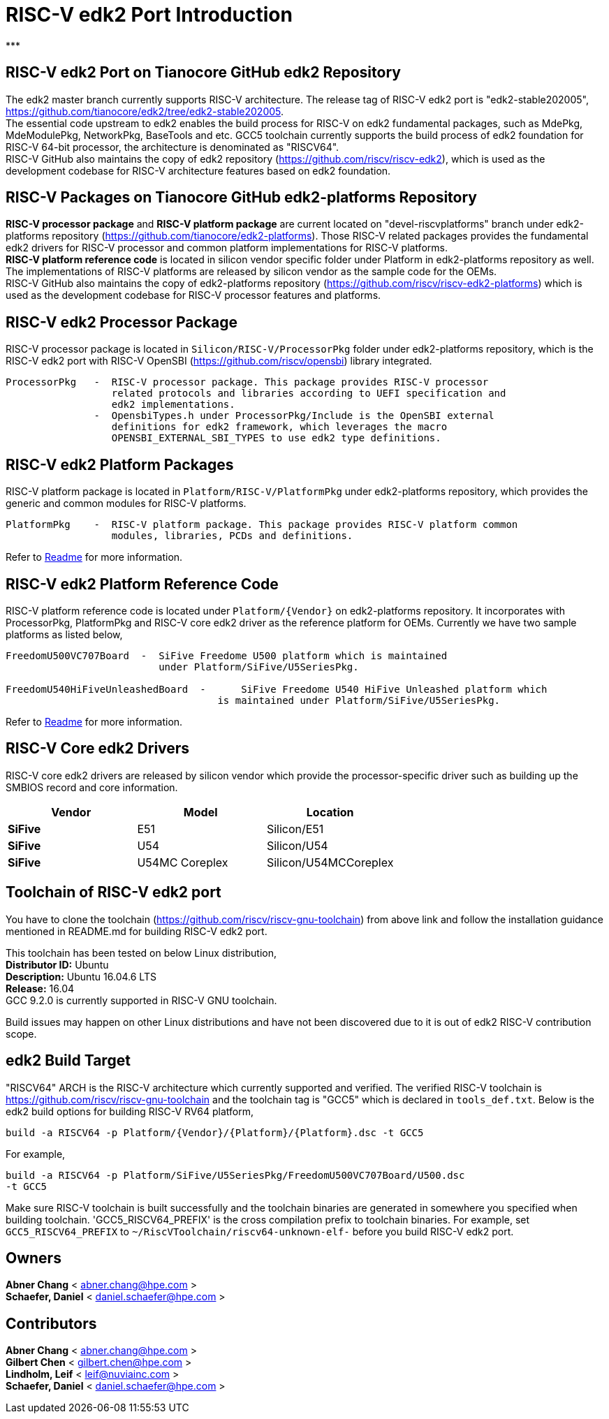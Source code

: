 # RISC-V edk2 Port Introduction
***

## RISC-V edk2 Port on Tianocore GitHub edk2 Repository
The edk2 master branch currently supports RISC-V architecture. The release tag of RISC-V edk2 port is "edk2-stable202005", https://github.com/tianocore/edk2/tree/edk2-stable202005. +
The essential code upstream to edk2 enables the build process for RISC-V on edk2 fundamental packages, such as MdePkg, MdeModulePkg, NetworkPkg, BaseTools and etc.
GCC5 toolchain currently supports the build process of edk2 foundation for RISC-V 64-bit processor, the architecture is denominated as "RISCV64". +
RISC-V GitHub also maintains the copy of edk2 repository (https://github.com/riscv/riscv-edk2), which is used as the development codebase for RISC-V architecture features based on edk2
foundation.

## RISC-V Packages on Tianocore GitHub edk2-platforms Repository
**RISC-V processor package** and **RISC-V platform package** are current located on "devel-riscvplatforms" branch under edk2-platforms repository (https://github.com/tianocore/edk2-platforms).
Those RISC-V related packages provides the fundamental edk2 drivers for RISC-V processor and common platform implementations for RISC-V platforms. +
**RISC-V platform reference code** is located in silicon vendor specific folder under Platform in edk2-platforms repository as well. The implementations of RISC-V platforms are released by silicon vendor as the
sample code for the OEMs. +
RISC-V GitHub also maintains the copy of edk2-platforms repository (https://github.com/riscv/riscv-edk2-platforms) which is used as the development codebase for RISC-V processor features
and platforms.

## RISC-V edk2 Processor Package
RISC-V processor package is located in ```Silicon/RISC-V/ProcessorPkg``` folder under edk2-platforms repository, which is the RISC-V edk2 port with RISC-V OpenSBI (https://github.com/riscv/opensbi)
library integrated.

```
ProcessorPkg   -  RISC-V processor package. This package provides RISC-V processor
                  related protocols and libraries according to UEFI specification and
                  edk2 implementations.
               -  OpensbiTypes.h under ProcessorPkg/Include is the OpenSBI external
                  definitions for edk2 framework, which leverages the macro
                  OPENSBI_EXTERNAL_SBI_TYPES to use edk2 type definitions.
```

## RISC-V edk2 Platform Packages
RISC-V platform package is located in ```Platform/RISC-V/PlatformPkg``` under edk2-platforms repository, which provides the generic and common modules for RISC-V platforms.

```
PlatformPkg    -  RISC-V platform package. This package provides RISC-V platform common
                  modules, libraries, PCDs and definitions.
```
Refer to https://github.com/tianocore/edk2-platforms/blob/master/Platform/RISC-V/PlatformPkg/Readme.md[Readme] for more information.

## RISC-V edk2 Platform Reference Code
RISC-V platform reference code is located under ```Platform/{Vendor}``` on edk2-platforms repository. It incorporates with ProcessorPkg, PlatformPkg and RISC-V core edk2 driver as 
the reference platform for OEMs. Currently we have two sample platforms as listed below,
```
FreedomU500VC707Board  -  SiFive Freedome U500 platform which is maintained
                          under Platform/SiFive/U5SeriesPkg.

FreedomU540HiFiveUnleashedBoard  - 	SiFive Freedome U540 HiFive Unleashed platform which
                                    is maintained under Platform/SiFive/U5SeriesPkg.
```
Refer to https://github.com/tianocore/edk2-platforms/blob/master/Platform/SiFive/U5SeriesPkg/Readme.md[Readme] for more information.

## RISC-V Core edk2 Drivers
RISC-V core edk2 drivers are released by silicon vendor which provide the processor-specific driver such as building up the SMBIOS record and core information.

|===
| Vendor | Model | Location

|**SiFive**|E51|Silicon/E51
|**SiFive**|U54|Silicon/U54
|**SiFive**|U54MC Coreplex|Silicon/U54MCCoreplex
|===

## Toolchain of RISC-V edk2 port
You have to clone the toolchain (https://github.com/riscv/riscv-gnu-toolchain) from above link and follow the installation
guidance mentioned in README.md for building RISC-V edk2 port.

This toolchain has been tested on below Linux distribution, +
**Distributor ID:** Ubuntu +
**Description:**    Ubuntu 16.04.6 LTS +
**Release:**        16.04 +
GCC 9.2.0 is currently supported in RISC-V GNU toolchain. +

Build issues may happen on other Linux distributions and have not been discovered
due to it is out of edk2 RISC-V contribution scope.

## edk2 Build Target
"RISCV64" ARCH is the RISC-V architecture which currently supported and verified.
The verified RISC-V toolchain is https://github.com/riscv/riscv-gnu-toolchain
and the toolchain tag is "GCC5" which is declared in ```tools_def.txt```.
Below is the edk2 build options for building RISC-V RV64 platform,
```
build -a RISCV64 -p Platform/{Vendor}/{Platform}/{Platform}.dsc -t GCC5
```
For example,
```
build -a RISCV64 -p Platform/SiFive/U5SeriesPkg/FreedomU500VC707Board/U500.dsc
-t GCC5
```

Make sure RISC-V toolchain is built successfully and the toolchain binaries are generated in somewhere you specified when building toolchain.
'GCC5_RISCV64_PREFIX' is the cross compilation prefix to toolchain binaries.
For example, set ```GCC5_RISCV64_PREFIX``` to ```~/RiscVToolchain/riscv64-unknown-elf-```
before you build RISC-V edk2 port.

## Owners
**Abner Chang** < abner.chang@hpe.com > +
**Schaefer, Daniel** < daniel.schaefer@hpe.com >

## Contributors
**Abner Chang** < abner.chang@hpe.com > +
**Gilbert Chen** < gilbert.chen@hpe.com > +
**Lindholm, Leif** < leif@nuviainc.com > +
**Schaefer, Daniel** < daniel.schaefer@hpe.com >
